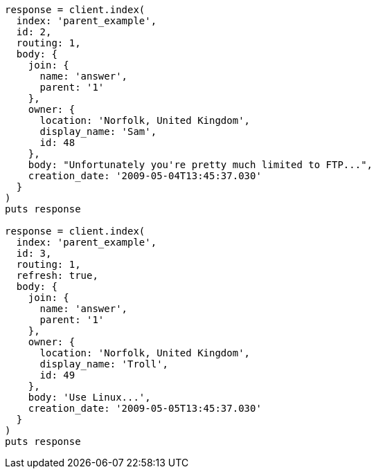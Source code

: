 [source, ruby]
----
response = client.index(
  index: 'parent_example',
  id: 2,
  routing: 1,
  body: {
    join: {
      name: 'answer',
      parent: '1'
    },
    owner: {
      location: 'Norfolk, United Kingdom',
      display_name: 'Sam',
      id: 48
    },
    body: "Unfortunately you're pretty much limited to FTP...",
    creation_date: '2009-05-04T13:45:37.030'
  }
)
puts response

response = client.index(
  index: 'parent_example',
  id: 3,
  routing: 1,
  refresh: true,
  body: {
    join: {
      name: 'answer',
      parent: '1'
    },
    owner: {
      location: 'Norfolk, United Kingdom',
      display_name: 'Troll',
      id: 49
    },
    body: 'Use Linux...',
    creation_date: '2009-05-05T13:45:37.030'
  }
)
puts response
----
